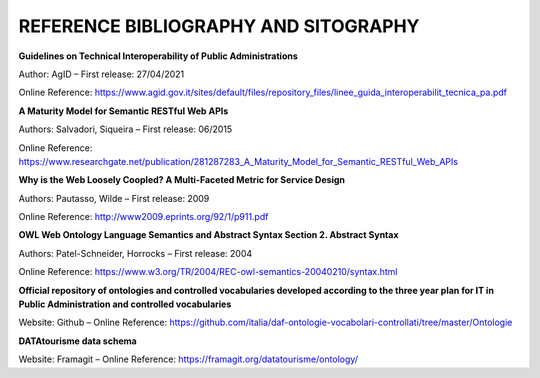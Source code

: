 REFERENCE BIBLIOGRAPHY AND SITOGRAPHY
=====================================

**Guidelines on Technical Interoperability of Public Administrations**

Author: AgID – First release: 27/04/2021

Online Reference:
https://www.agid.gov.it/sites/default/files/repository_files/linee_guida_interoperabilit_tecnica_pa.pdf

**A Maturity Model for Semantic RESTful Web APIs**

Authors: Salvadori, Siqueira – First release: 06/2015

Online Reference:
https://www.researchgate.net/publication/281287283_A_Maturity_Model_for_Semantic_RESTful_Web_APIs

**Why is the Web Loosely Coopled? A Multi-Faceted Metric for Service
Design**

Authors: Pautasso, Wilde – First release: 2009

Online Reference: http://www2009.eprints.org/92/1/p911.pdf

**OWL Web Ontology Language Semantics and Abstract Syntax Section 2.
Abstract Syntax**

Authors: Patel-Schneider, Horrocks – First release: 2004

Online Reference:
https://www.w3.org/TR/2004/REC-owl-semantics-20040210/syntax.html

**Official repository of ontologies and controlled vocabularies
developed according to the three year plan for IT in Public
Administration and controlled vocabularies**

Website: Github – Online Reference:
https://github.com/italia/daf-ontologie-vocabolari-controllati/tree/master/Ontologie

**DATAtourisme data schema**

Website: Framagit – Online Reference:
https://framagit.org/datatourisme/ontology/
